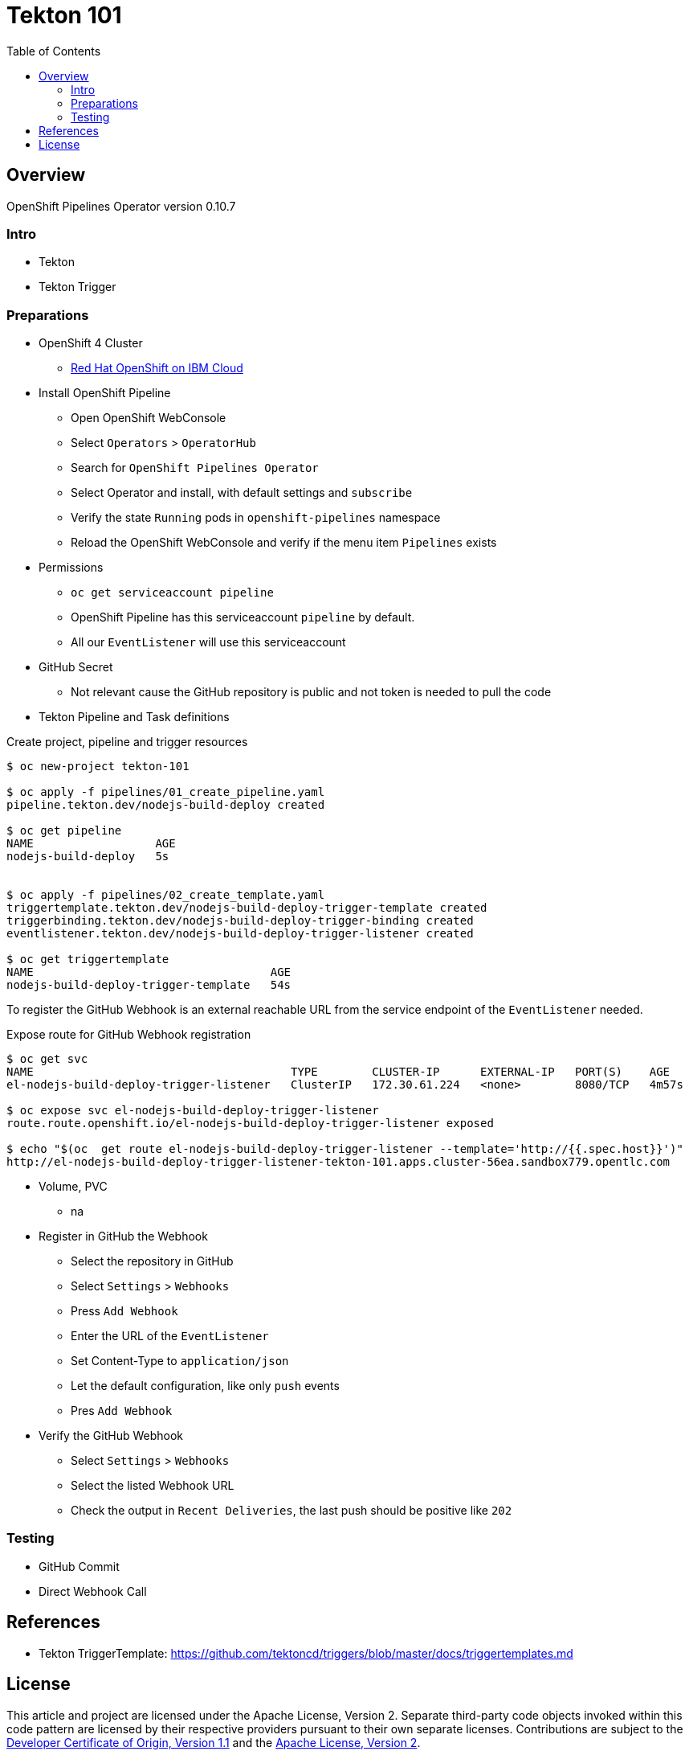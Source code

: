 = Tekton 101
:toc: macro
:toclevels: 4

toc::[]

== Overview


OpenShift Pipelines Operator version 0.10.7

=== Intro

* Tekton

* Tekton Trigger




=== Preparations

* OpenShift 4 Cluster
** link:https://www.ibm.com/uk-en/cloud/openshift[Red Hat OpenShift on IBM Cloud]

* Install OpenShift Pipeline
** Open OpenShift WebConsole
** Select `Operators` > `OperatorHub`
** Search for `OpenShift Pipelines Operator`
** Select Operator and install, with default settings and `subscribe`
** Verify the state `Running` pods in `openshift-pipelines` namespace
** Reload the OpenShift WebConsole and verify if the menu item `Pipelines` exists


* Permissions
** `oc get serviceaccount pipeline`
** OpenShift Pipeline has this serviceaccount `pipeline` by default.
** All our `EventListener` will use this serviceaccount

* GitHub Secret
** Not relevant cause the GitHub repository is public and not token is needed to pull the code

* Tekton Pipeline and Task definitions

.Create project, pipeline and trigger resources
----
$ oc new-project tekton-101

$ oc apply -f pipelines/01_create_pipeline.yaml
pipeline.tekton.dev/nodejs-build-deploy created

$ oc get pipeline
NAME                  AGE
nodejs-build-deploy   5s


$ oc apply -f pipelines/02_create_template.yaml
triggertemplate.tekton.dev/nodejs-build-deploy-trigger-template created
triggerbinding.tekton.dev/nodejs-build-deploy-trigger-binding created
eventlistener.tekton.dev/nodejs-build-deploy-trigger-listener created

$ oc get triggertemplate
NAME                                   AGE
nodejs-build-deploy-trigger-template   54s
----

To register the GitHub Webhook is an external reachable URL from the service endpoint of the `EventListener` needed.

.Expose route for GitHub Webhook registration
----
$ oc get svc
NAME                                      TYPE        CLUSTER-IP      EXTERNAL-IP   PORT(S)    AGE
el-nodejs-build-deploy-trigger-listener   ClusterIP   172.30.61.224   <none>        8080/TCP   4m57s

$ oc expose svc el-nodejs-build-deploy-trigger-listener
route.route.openshift.io/el-nodejs-build-deploy-trigger-listener exposed

$ echo "$(oc  get route el-nodejs-build-deploy-trigger-listener --template='http://{{.spec.host}}')"
http://el-nodejs-build-deploy-trigger-listener-tekton-101.apps.cluster-56ea.sandbox779.opentlc.com
----




* Volume, PVC
** na

* Register in GitHub the Webhook
** Select the repository in GitHub
** Select `Settings` > `Webhooks`
** Press `Add Webhook`
** Enter the URL of the `EventListener`
** Set Content-Type to `application/json`
** Let the default configuration, like only `push` events
** Pres `Add Webhook`
* Verify the GitHub Webhook
** Select `Settings` > `Webhooks`
** Select the listed Webhook URL
** Check the output in `Recent Deliveries`, the last push should be positive like `202`


=== Testing

* GitHub Commit

* Direct Webhook Call



== References

* Tekton TriggerTemplate: link:https://github.com/tektoncd/triggers/blob/master/docs/triggertemplates.md[]

== License

This article and project are licensed under the Apache License, Version 2.
Separate third-party code objects invoked within this code pattern are licensed by their respective providers pursuant
to their own separate licenses. Contributions are subject to the
link:https://developercertificate.org/[Developer Certificate of Origin, Version 1.1] and the
link:https://www.apache.org/licenses/LICENSE-2.0.txt[Apache License, Version 2].

See also link:https://www.apache.org/foundation/license-faq.html#WhatDoesItMEAN[Apache License FAQ]
.